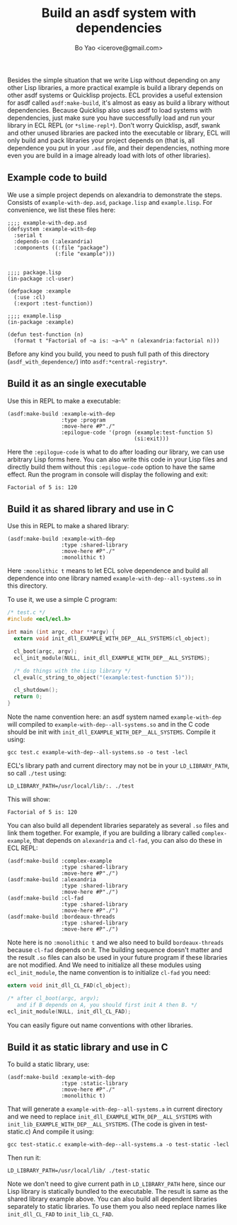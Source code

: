 #+TITLE: Build an asdf system with dependencies
#+AUTHOR: Bo Yao <icerove@gmail.com>

Besides the simple situation that we write Lisp without depending on any other Lisp libraries, a more practical example is build a library depends on other asdf systems or Quicklisp projects. ECL provides a useful extension for asdf called ~asdf:make-build~, it's almost as easy as build a library without dependencies. Because Quicklisp also uses asdf to load systems with dependencies, just make sure you have successfully load and run your library in ECL REPL (or ~*slime-repl*~). Don't worry Quicklisp, asdf, swank and other unused libraries are packed into the executable or library, ECL will only build and pack libraries your project depends on (that is, all dependence you put in your ~.asd~ file, and their dependencies, nothing more even you are build in a image already load with lots of other libraries).

** Example code to build
We use a simple project depends on alexandria to demonstrate the steps. Consists of ~example-with-dep.asd~, ~package.lisp~ and ~example.lisp~. For convenience, we list these files here:

#+BEGIN_SRC common-lisp
;;;; example-with-dep.asd
(defsystem :example-with-dep
  :serial t
  :depends-on (:alexandria)
  :components ((:file "package")
               (:file "example")))

#+END_SRC

#+BEGIN_SRC common-lisp
;;;; package.lisp
(in-package :cl-user)

(defpackage :example
  (:use :cl)
  (:export :test-function))
#+END_SRC

#+BEGIN_SRC common-lisp
;;;; example.lisp
(in-package :example)

(defun test-function (n)
  (format t "Factorial of ~a is: ~a~%" n (alexandria:factorial n)))
#+END_SRC

Before any kind you build, you need to push full path of this directory (~asdf_with_dependence/~) into ~asdf:*central-registry*~.

** Build it as an single executable

Use this in REPL to make a executable:

#+BEGIN_SRC common-lisp
(asdf:make-build :example-with-dep
                 :type :program
                 :move-here #P"./"
                 :epilogue-code '(progn (example:test-function 5)
                                        (si:exit)))
#+END_SRC
Here the ~:epilogue-code~ is what to do after loading our library, we can use arbitrary Lisp forms here. You can also write this code in your Lisp files and directly build them without this ~:epilogue-code~ option to have the same effect.
Run the program in console will display the following and exit:

#+BEGIN_SRC shell
Factorial of 5 is: 120
#+END_SRC

** Build it as shared library and use in C
Use this in REPL to make a shared library:
#+BEGIN_SRC common-lisp
(asdf:make-build :example-with-dep
                 :type :shared-library
                 :move-here #P"./"
                 :monolithic t)
#+END_SRC

Here ~:monolithic t~ means to let ECL solve dependence and build all dependence into one library named ~example-with-dep--all-systems.so~ in this directory.

To use it, we use a simple C program:

#+BEGIN_SRC c
/* test.c */
#include <ecl/ecl.h>

int main (int argc, char **argv) {
  extern void init_dll_EXAMPLE_WITH_DEP__ALL_SYSTEMS(cl_object);
  
  cl_boot(argc, argv);
  ecl_init_module(NULL, init_dll_EXAMPLE_WITH_DEP__ALL_SYSTEMS);

  /* do things with the Lisp library */
  cl_eval(c_string_to_object("(example:test-function 5)"));

  cl_shutdown();
  return 0;
}

#+END_SRC

Note the name convention here: an asdf system named ~example-with-dep~ will compiled to ~example-with-dep--all-systems.so~ and in the C code should be init with ~init_dll_EXAMPLE_WITH_DEP__ALL_SYSTEMS~. Compile it using:

#+BEGIN_SRC shell
gcc test.c example-with-dep--all-systems.so -o test -lecl
#+END_SRC

ECL's library path and current directory may not be in your ~LD_LIBRARY_PATH~, so call ~./test~ using:

#+BEGIN_SRC shell
LD_LIBRARY_PATH=/usr/local/lib/:. ./test
#+END_SRC

This will show:

#+BEGIN_SRC shell
Factorial of 5 is: 120
#+END_SRC

You can also build all dependent libraries separately as several ~.so~ files and link them together. For example, if you are building a library called ~complex-example~, that depends on ~alexandria~ and ~cl-fad~, you can also do these in ECL REPL:

#+BEGIN_SRC common-lisp
(asdf:make-build :complex-example
                 :type :shared-library
                 :move-here #P"./")
(asdf:make-build :alexandria
                 :type :shared-library
                 :move-here #P"./")
(asdf:make-build :cl-fad
                 :type :shared-library
                 :move-here #P"./")
(asdf:make-build :bordeaux-threads
                 :type :shared-library
                 :move-here #P"./")
#+END_SRC

Note here is no ~:monolithic t~ and we also need to build ~bordeaux-threads~ because ~cl-fad~ depends on it. The building sequence doesn't matter and the result ~.so~ files can also be used in your future program if these libraries are not modified.
And We need to initialize all these modules using ~ecl_init_module~, the name convention is to initialize ~cl-fad~ you need:

#+BEGIN_SRC c
extern void init_dll_CL_FAD(cl_object);

/* after cl_boot(argc, argv); 
   and if B depends on A, you should first init A then B. */
ecl_init_module(NULL, init_dll_CL_FAD);

#+END_SRC

You can easily figure out name conventions with other libraries.

** Build it as static library and use in C
To build a static library, use:

#+BEGIN_SRC common-lisp
(asdf:make-build :example-with-dep
                 :type :static-library
                 :move-here #P"./"
                 :monolithic t)
#+END_SRC

That will generate a ~example-with-dep--all-systems.a~ in current directory and we need to replace ~init_dll_EXAMPLE_WITH_DEP__ALL_SYSTEMS~ with ~init_lib_EXAMPLE_WITH_DEP__ALL_SYSTEMS~. (The code is given in test-static.c) And compile it using:

#+BEGIN_SRC shell
gcc test-static.c example-with-dep--all-systems.a -o test-static -lecl
#+END_SRC

Then run it:

#+BEGIN_SRC shell
LD_LIBRARY_PATH=/usr/local/lib/ ./test-static
#+END_SRC

Note we don't need to give current path in ~LD_LIBRARY_PATH~ here, since our Lisp library is statically bundled to the executable. 
The result is same as the shared library example above. You can also build all dependent libraries separately to static libraries. To use them you also need replace names like ~init_dll_CL_FAD~ to ~init_lib_CL_FAD~.
